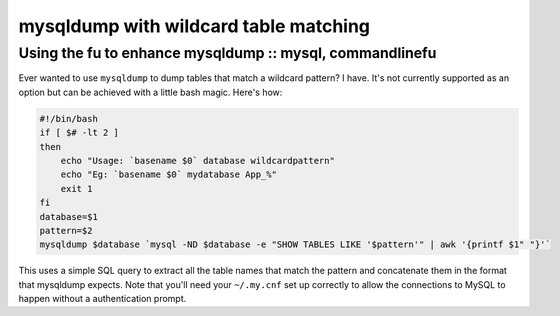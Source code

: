 ======================================
mysqldump with wildcard table matching
======================================
---------------------------------------------------------
Using the fu to enhance mysqldump :: mysql, commandlinefu
---------------------------------------------------------

Ever wanted to use ``mysqldump`` to dump tables that match a wildcard pattern? I
have. It's not currently supported as an option but can be achieved with a
little bash magic. Here's how:

.. sourcecode:: bash

    #!/bin/bash
    if [ $# -lt 2 ]
    then
        echo "Usage: `basename $0` database wildcardpattern"
        echo "Eg: `basename $0` mydatabase App_%"
        exit 1
    fi
    database=$1
    pattern=$2
    mysqldump $database `mysql -ND $database -e "SHOW TABLES LIKE '$pattern'" | awk '{printf $1" "}'`

This uses a simple SQL query to extract all the table names that match the
pattern and concatenate them in the format that mysqldump expects. Note that
you'll need your ``~/.my.cnf`` set up correctly to allow the connections to MySQL
to happen without a authentication prompt.